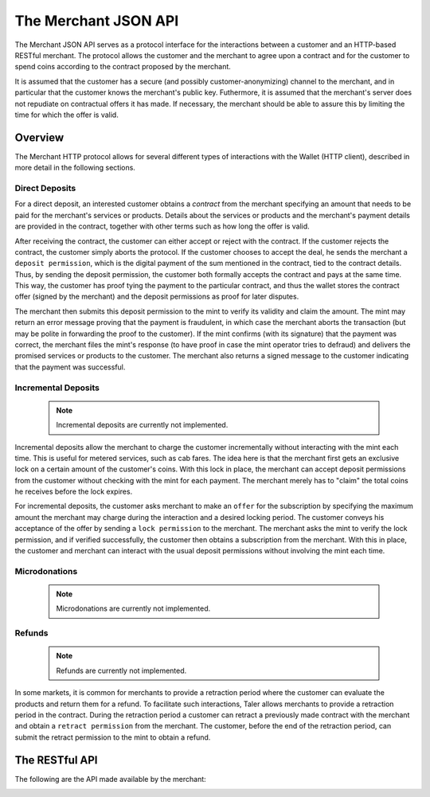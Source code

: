 =====================
The Merchant JSON API
=====================

The Merchant JSON API serves as a protocol interface for the
interactions between a customer and an HTTP-based RESTful merchant.
The protocol allows the customer and the merchant to agree upon a
contract and for the customer to spend coins according to the contract
proposed by the merchant.

It is assumed that the customer has a secure (and possibly
customer-anonymizing) channel to the merchant, and in particular that
the customer knows the merchant's public key.  Futhermore, it is
assumed that the merchant's server does not repudiate on contractual
offers it has made.  If necessary, the merchant should be able to
assure this by limiting the time for which the offer is valid.

--------
Overview
--------

The Merchant HTTP protocol allows for several different types of
interactions with the Wallet (HTTP client), described in more detail
in the following sections.


+++++++++++++++
Direct Deposits
+++++++++++++++

For a direct deposit, an interested customer obtains a *contract* from
the merchant specifying an amount that needs to be paid for the
merchant's services or products.  Details about the services or
products and the merchant's payment details are provided in the
contract, together with other terms such as how long the offer is
valid.

After receiving the contract, the customer can either accept or reject
with the contract.  If the customer rejects the contract, the customer
simply aborts the protocol.  If the customer chooses to accept the
deal, he sends the merchant a ``deposit permission``, which is the
digital payment of the sum mentioned in the contract, tied to the
contract details. Thus, by sending the deposit permission, the
customer both formally accepts the contract and pays at the same time.
This way, the customer has proof tying the payment to the particular
contract, and thus the wallet stores the contract offer (signed by the
merchant) and the deposit permissions as proof for later disputes.

The merchant then submits this deposit permission to the mint to
verify its validity and claim the amount.  The mint may return an
error message proving that the payment is fraudulent, in which case
the merchant aborts the transaction (but may be polite in forwarding
the proof to the customer).  If the mint confirms (with its signature)
that the payment was correct, the merchant files the mint's response
(to have proof in case the mint operator tries to defraud) and
delivers the promised services or products to the customer.  The
merchant also returns a signed message to the customer indicating that
the payment was successful.

++++++++++++++++++++
Incremental Deposits
++++++++++++++++++++

  .. note::

     Incremental deposits are currently not implemented.
   
Incremental deposits allow the merchant to charge the customer
incrementally without interacting with the mint each time.  This is
useful for metered services, such as cab fares.  The idea here is that
the merchant first gets an exclusive lock on a certain amount of the
customer's coins.  With this lock in place, the merchant can accept
deposit permissions from the customer without checking with the mint
for each payment.  The merchant merely has to "claim" the total coins
he receives before the lock expires.

For incremental deposits, the customer asks merchant to make an
``offer`` for the subscription by specifying the maximum amount the
merchant may charge during the interaction and a desired locking
period.  The customer conveys his acceptance of the offer by sending a
``lock permission`` to the merchant.  The merchant asks the mint to
verify the lock permission, and if verified successfully, the customer
then obtains a subscription from the merchant.  With this in place,
the customer and merchant can interact with the usual deposit
permissions without involving the mint each time.

++++++++++++++
Microdonations
++++++++++++++

  .. note::

     Microdonations are currently not implemented.

+++++++
Refunds
+++++++

  .. note::

     Refunds are currently not implemented.

In some markets, it is common for merchants to provide a retraction
period where the customer can evaluate the products and return them
for a refund.  To facilitate such interactions, Taler allows merchants
to provide a retraction period in the contract.  During the retraction
period a customer can retract a previously made contract with the
merchant and obtain a ``retract permission`` from the merchant.  The
customer, before the end of the retraction period, can submit the
retract permission to the mint to obtain a refund.

---------------
The RESTful API
---------------

The following are the API made available by the merchant:

.. https:GET:: /taler/key
	       
   Allows the customer to obtain the merchant's public EdDSA key over a "secure" channel.

   **Success Response**
   
   :status 200 OK: The request was successful.

   The merchant responds with a JSON object containing the following fields:

   :>json base32 merchant_pub: Base32_-encoded EdDSA public key of the merchant.

   **Failure response**

   :status 404: Taler not supported.

			    
.. http:GET:: /taler/contract
.. http:POST:: /taler/contract

   Ask the merchant to prepare a contract.  The request parameters are specific
   to the merchant's implementation, however, they are recommended to contain
   information required for the merchant to identify which product or service
   the customer is interested in.  For example, a common implementation might
   use a cookie to identify the customer's shopping cart.  After the customer
   has filled the shopping cart and selected "confirm", the merchant might
   display a catalog of payment options.  Upon selecting "Taler", the system
   would trigger the interaction with the Wallet by loading "/taler/contract",
   providing the necessary contract details to the Wallet as a JSON object.

   **Success Response**

   :status 200 OK: The request was successful.

   The merchant responds with a JSON object containing the following fields:

   :>json integer transaction_id: A string representing the transaction identifier.
   :>json timestamp expiry: The timestamp after which this contract expires.
   :>json string legal_system: String describing the legal system under which the contract is made.
   :>json string tos_url: Link to the terms of service of the merchant in UTF-8 text.  
   :>json base32 H_tos: Hash of the terms of service as provided at `tos_url`.
   :>json object total_amount: Price of the offer.
   :>json object retract_fee: Fee the merchant will retain if the customer retracts from the contract (optional, assumed to be zero if absent).
   :>json object TAX_amount: Amount of taxes of type "TAX" included in the offer.  "TAX" is specified by the tax regime, i.e. "vat" or "sales".  If multiple types of taxes are applicable, multiple fields may be present.  If no taxes are applicable, the fields may be omitted.
   :>json array mints: List of master (EdDSA) public keys of mints accepted by the merchant for payment.
   :>json array auditors: List of auditor (EdDSA) public keys accepted by the merchant as acceptable to accredit *additional* mints.
   :>json timestamp retraction_period: Until when the customer can retract from this contract, and thus get a refund on the coins spent.  Note that until the retraction period is over, the mint may withhold the contract's money from being transferred to the merchant.
   :>json array terms: An array with the deliverables from the contract.
   :>json base32 H_wire: The hash of a JSON object containing the merchant's payment information.  See :ref:`wireformats`.
   :>json base32 m_pub: Public EdDSA key of the merchant.
   :>json base32 H_contract: Hash over all preceeding fields (FIXME: need to specify details).
   :>json base32 m_sig: Signature of the merchant over `H_contract`.

   The `terms` must contain at least the following fields:
   :>jsonarr string description-LANG: Human-readable description of the item in language LANG.  Must be present in at least one language.
   :>jsonarr integer quantity: Number of items to be delivered (can be omitted if quantity is one).
   :>jsonarr object total_amount: Total price for these items (optional if contract does not allow disclosure of prices for individual items).
   :>jsonarr object TAX_amount: Amount of tax of type "TAX" included in `total_amount` (optional, multiple possible).
   :>jsonarr string link: Link to further information about the item.  Optional and not formally part of the contract, but might be used by the customer to find the product's purchasing address again easily in the future.

   Additional fields may be provided, but are never officially part of the contract and may be ignored by the Wallet.
      
   **Failure response**

   :status 400: Request not understood.
   :status 404: No products or services given in the request were found.

   It is also possible to receive other error status codes depending on the merchant's implementation.

.. http:POST:: /taler/pay

   Agree with a previously obtained contract and pay the merchant by signing the contract with coins.  

   :<json base32 H_contract: The hash of the contract.
   :<json integer transaction_id: The transaction identifier obtained from the contract.
   :<json array coins: Array of coins used for the payment.

   The `coins` are a JSON array where each object contains the following fields:
			     
   :<jsonarr base32 coin_pub: The coin's public key.
   :<jsonarr base32 mint_pub: The public key of the mint from where the coin is obtained.
   :<jsonarr base32 denom_pub: Denomination key with which the coin is signed.
   :<jsonarr base32 ub_sig: Mint's unblinded signature of the coin
   :<jsonarr string type: the string constant `"DIRECT_DEPOSIT"` or `"INCREMENTAL_DEPOSIT"` respectively for direct deposit or incremental deposit type of interaction.
   :<jsonarr object amount: The amount to be deposited as a Denomination object.  Its value should be less than or equal to the coin's face value.  Additionally, for direct deposit type of interactions, the total amount of all coins must be equal to the amount stated in the contract.
   :<jsonarr base32 coin_sig: The signature with the coin's private key over the parameters `type`, `transaction_id`, `amount`, `H_contract` and, `H_wire`.

   **Success Response**

   :status 200 OK: The deposit permission is successful.
   :status 302 Found: The deposit permission is successful, the interaction continues elsewhere.

   :resheader X-Taler-Merchant-Confirmation: Base32_-encoded EdDSA Signature of the merchant confirming the successful deposit operation.

   Other details depend on the merchant's Web portal organization, the browser will simply render the data returned for the user as usual.

   **Failure Response**

   :status 400: Request not understood.
   :status 403: The request does not match the contract that was provided.  The request should not be repeated.
   :status 4XX: The deposit operation has failed because the coin has previously been deposited or it has been already refreshed; the request should not be repeated again.  The response body contains the failure response objects from the :ref:`Mint API:deposit<deposit>`.
   :status 404: The merchant does not entertain this type of interaction.  Try another one.

		
.. _retract:
.. http:POST:: /taler/retract

   Retract a previously made contract with the merchant.  This API may not be supported by merchants that do not offer refunds.  The request should contain a JSON object with the following fields:

   :<json integer transaction_id: The transaction identifier of the contract to retract.
   :<json base32 merchant_pub: The public key of the merchant.
   :<json array coin_sigs: Signature over the fields `transaction_id` and `merchant_pub` with the private key of the coins used to previously sign the contract.

   The merchant may require additional information to be provided for the retraction, as per its terms of service.

   **Success Response**

   :status 200 OK: The contract has been successfully retracted.

   The response contains a JSON object with the following fields: 

   :>json base32 merchant_sig: The EdDSA signature of the merchant over its public key and the transaction ID. (FIXME: Specify exact purpose.)

   The customer then has to send this object as part of the refresh request to claim the refund (See: :ref:`Mint API:refresh<refresh>`)

   **Failure Response**

   :status 400: Request not understood or incomplete
   :status 403: The contract's retraction period has expired
   :status 404: Invalid / unknown contract


